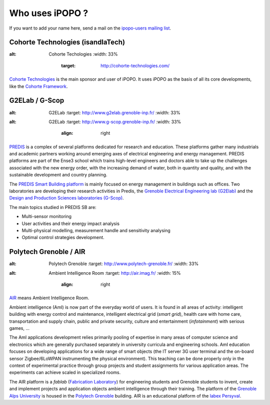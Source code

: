 .. Who uses iPOPO ?

Who uses iPOPO ?
################

If you want to add your name here, send a mail on the
`ipopo-users mailing list <http://groups.google.com/group/ipopo-users>`_.


Cohorte Technologies (isandlaTech)
==================================

.. image:: /_static/users/cohorte_technologies.svg
:alt: Cohorte Techologies
   :width: 33%
       :target: http://cohorte-technologies.com/

`Cohorte Technologies <http://cohorte-technologies.com/>`_ is the main sponsor
and user of iPOPO.
It uses iPOPO as the basis of all its core developments, like the
`Cohorte Framework <http://cohorte.github.io/>`_.


G2ELab / G-Scop
===============

.. image:: /_static/users/logo_g2elab.jpg
:alt: G2ELab
   :target: http://www.g2elab.grenoble-inp.fr/
   :width: 33%

.. image:: /_static/users/logo_gscop.jpg
:alt: G2ELab
   :target: http://www.g-scop.grenoble-inp.fr/
   :width: 33%
       :align: right


`PREDIS <http://www.g2elab.grenoble-inp.fr/plateformes/plateforme-predis-196107.kjsp>`_
is a complex of several platforms dedicated for research and education.
These platforms gather many industrials and academic partners working around
emerging axes of electrical engineering and energy management.
PREDIS platforms are part of the Ense3 school which trains high-level engineers
and doctors able to take up the challenges associated with the new energy order,
with the increasing demand of water, both in quantity and quality, and with the
sustainable development and country planning.

The `PREDIS Smart Building platform <http://www.g2elab.grenoble-inp.fr/plateformes/plateforme-predis-196107.kjsp>`_
is mainly focused on energy management in buildings such as offices.
Two laboratories are developing their research activities in Predis, the
`Grenoble Electrical Engineering lab (G2Elab) <http://www.g2elab.grenoble-inp.fr/>`_
and the `Design and Production Sciences laboratories (G-Scop) <http://www.g-scop.grenoble-inp.fr/>`_.

The main topics studied in PREDIS SB are:

* Multi-sensor monitoring
* User activities and their energy impact analysis
* Multi-physical modelling, measurement handle and sensitivity analysing
* Optimal control strategies development.


Polytech Grenoble / AIR
=======================

.. image:: /_static/users/logo_polytech.png
:alt: Polytech Grenoble
   :target: http://www.polytech-grenoble.fr/
   :width: 33%

.. image:: /_static/users/logo_air_1.png
:alt: Ambient Intelligence Room
   :target: http://air.imag.fr/
   :width: 15%
       :align: right

`AIR <http://air.imag.fr/>`_ means Ambient Intelligence Room.

Ambient intelligence (AmI) is now part of the everyday world of users.
It is found in all areas of activity: intelligent building with energy control
and maintenance, intelligent electrical grid (*smart grid*), health care with
home care, transportation and supply chain, public and private security,
culture and entertainment (*infotainment*) with serious games, ...

The AmI applications development relies primarily pooling of expertise in many
areas of computer science and electronics which are generally purchased
separately in university curricula and engineering schools.
AmI education focuses on developing applications for a wide range of smart
objects (the IT server 3G user terminal and the on-board sensor
Zigbee/6LoWPAN instrumenting the physical environment).
This teaching can be done properly only in the context of experimental practice
through group projects and student assignments for various application areas.
The experiments can achieve scaled in specialized rooms.

The AIR platform is a *fablab*
(`Fabrication Laboratory <https://en.wikipedia.org/wiki/Fab_lab>`_) for
engineering students and Grenoble students to invent, create and implement
projects and application objects ambient intelligence through their training.
The platform of the `Grenoble Alps University <http://www.univ-grenoble-alpes.fr/>`_
is housed in the `Polytech Grenoble <http://www.polytech-grenoble.fr/>`_
building.
AIR is an educational platform of the
`labex Persyval <http://www.persyval-lab.org/>`_.
